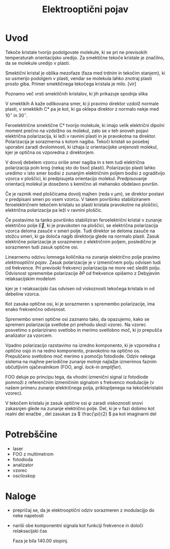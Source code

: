 #+title: Elektrooptični pojav
#+startup: entitiespretty nil
#+startup: nolatexpreview
#+LATEX_HEADER: \usepackage{amsmath}

* Uvod

Tekoče kristale tvorijo podolgovate molekule, ki se pri ne previsokih temperaturah orientacijsko uredijo. Za smektične tekoče kristale je značilno, da se molekule uredijo v plasti.

Smektični kristal je oblika mezofaze (faza med trdnim in tekočim stanjem), ki so usmerijo podolgem v plasti, vendar se molekula lahko znotraj plasti prosto giba. Primer smektičnega tekočega kristala je milo. [vir]

Poznamo več vrsti smektičnih kristalov, ki jih prikazuje spodnja slika

[[file:smecticCrystals.jpg]]

V smektikih A kaže odlikovana smer, ki ji pravimo direktor vzdolž normale plasti, v smektikih C* pa je kot, ki ga oklepa direktor z normalo nekje med \(  10^{\circ} \text{ in } 30^{\circ} \).

Feroelektrične smektične C* tvorijo molekule, ki imajo velik električni dipolni moment prečno na vzdolžno os molekul, zato se v teh snoveh pojavi električna polarizacija, ki leži v ravnini plasti in je pravokotna na direktor. Polarizacija je sorazmerna s kotom nagiba. Tekoči kristali so posebej uporabni zaradi dvolomnosti, ki izhaja iz orientacijske urejenosti molekul, kjer je optična os vzporedna z direktorjem.

V dovolj debelem vzorcu oriše smer nagiba in s tem tudi električna polarizacija poln krog (nekaj sto do tisoč plasti). Polarizacijo plasti lahko uredimo v isto smer bodisi z zunanjim električnim poljem bodisi z ograditvijo vzorca v ploščici, ki predpisujeta orientacijo molekul. Predpisovanje orientacij molekul je doseženo s kemično ali mehansko obdelavo površin.

Če je razmik med ploščicama dovolj majhen (reda v \(  \mu m \)), se direktor postavi v predpisani smeri po vsem vzorcu. V takem površinko stabiliziranem feroelektričnem tekočem kristalu so plasti kristala pravokotne na ploščici, električna polarizacija pa leži v ravnini ploščic.

Če postavimo ta tanko površinko stabiliziran feroelektrični kristal v zunanje električno polje \(  \vec{E} \), ki je pravokoten na ploščici, se električna polarizacija vzorca deloma zasuče v smeri polje. Tudi direktor se deloma zasuče na stožcu smeri, ki ga določa nagib direktorja glede na normalo plasti. Zasuk električne polarizacije je sorazmeren z električnim poljem, posledično je sorazmeren tudi zasuk optične osi.

Linearnemu odzivu lomnega količnika na zunanje električno polje pravimo /elektrooptični pojav/. Zasuk polarizacije je v izmeničnem polju odvisen tudi od frekvence. Pri previsoki frekvenci polarizacija ne more več slediti polju. Odvisnost spremembe polarizacije \(  \partial P \) od frekvence opišemo z Debyjevim relaksacijskim modelom

\begin{equation}
\label{eq:1}
\partial P = \partial P_0 \frac{1}{1 + i \omega \tau}
\end{equation}

kjer je \(  \tau \) relaksacijski čas odvisen od viskoznosti tekočega kristala in od debeline vzorca.

Kot zasuka optične osi, ki je sorazmeren s spremembo polarizacije, ima enako frekvenčno odvisnost.

Spremembo smeri optične osi zaznamo tako, da opazujemo, kako se spremeni polarizacija svetlobe pri prehodu skozi vzorec. Na vzorec posvetimo s polarizirano svetlobo in merimo svetlobno moč, ki jo prepušča analizator za vzorcem.

Vpadno polarizacijo razstavimo na izredno komponento, ki je vzporedna z optično osjo in na redno komponento, pravokotno na optično os. Prepuščeno svetlobno moč merimo s pomočjo fotodiode. Odziv nekega sistema na majhne periodične zunanje motnje najlažje izmerimos faznim občutljivim ojačevalnikom (FOO, angl. /lock-in amplifier/).

FOO deluje po principu tega, da vhodni izmenični signal iz fotodiode pomnoži z referenčnim izmeničnim signalom s frekvenco modulacije (v našem primeru zunanje električnega polja, priklopljenega na tekočekristalni vzorec).

V tekočem kristalu je zasuk optične osi \(  \psi \) zaradi viskoznosti snovi zakasnjen glede na zunanje električno polje. Del, ki je v fazi dobimo kot realni del enačbe \ref{eq:1}, del zasukan za \(  \frac{\pi}{2} \) pa kot imaginarni del

\begin{align*}
  \psi_r &= \frac{\psi_0}{1 + (\omega \tau ) ^2} \\
\psi_i &= - \frac{\psi_0 \omega}{1 + (\omega \tau)^2}
\end{align*}
* Potrebščine

- laser
- FOO z multimetrom
- fotodioda
- analizator
- vzorec
- osciloskop
* Naloge

- prepričaj se, da je elektrooptični odziv sorazmeren z modulacijjo do neke napetosti
- nariši obe komponentni signala kot funkciji frekvence in določi relaksacijski čas

  Faza je bila 140.00 stopinj.

